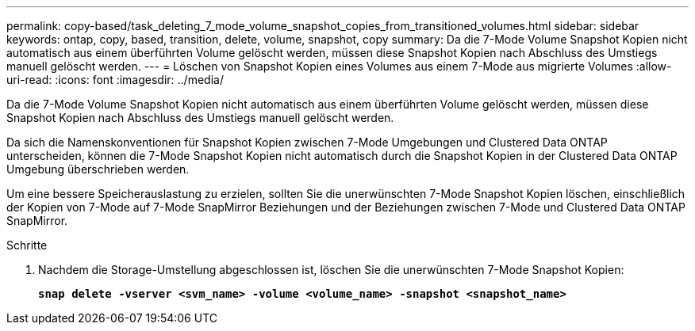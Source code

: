 ---
permalink: copy-based/task_deleting_7_mode_volume_snapshot_copies_from_transitioned_volumes.html 
sidebar: sidebar 
keywords: ontap, copy, based, transition, delete, volume, snapshot, copy 
summary: Da die 7-Mode Volume Snapshot Kopien nicht automatisch aus einem überführten Volume gelöscht werden, müssen diese Snapshot Kopien nach Abschluss des Umstiegs manuell gelöscht werden. 
---
= Löschen von Snapshot Kopien eines Volumes aus einem 7-Mode aus migrierte Volumes
:allow-uri-read: 
:icons: font
:imagesdir: ../media/


[role="lead"]
Da die 7-Mode Volume Snapshot Kopien nicht automatisch aus einem überführten Volume gelöscht werden, müssen diese Snapshot Kopien nach Abschluss des Umstiegs manuell gelöscht werden.

Da sich die Namenskonventionen für Snapshot Kopien zwischen 7-Mode Umgebungen und Clustered Data ONTAP unterscheiden, können die 7-Mode Snapshot Kopien nicht automatisch durch die Snapshot Kopien in der Clustered Data ONTAP Umgebung überschrieben werden.

Um eine bessere Speicherauslastung zu erzielen, sollten Sie die unerwünschten 7-Mode Snapshot Kopien löschen, einschließlich der Kopien von 7-Mode auf 7-Mode SnapMirror Beziehungen und der Beziehungen zwischen 7-Mode und Clustered Data ONTAP SnapMirror.

.Schritte
. Nachdem die Storage-Umstellung abgeschlossen ist, löschen Sie die unerwünschten 7-Mode Snapshot Kopien:
+
`*snap delete -vserver <svm_name> -volume <volume_name> -snapshot <snapshot_name>*`


